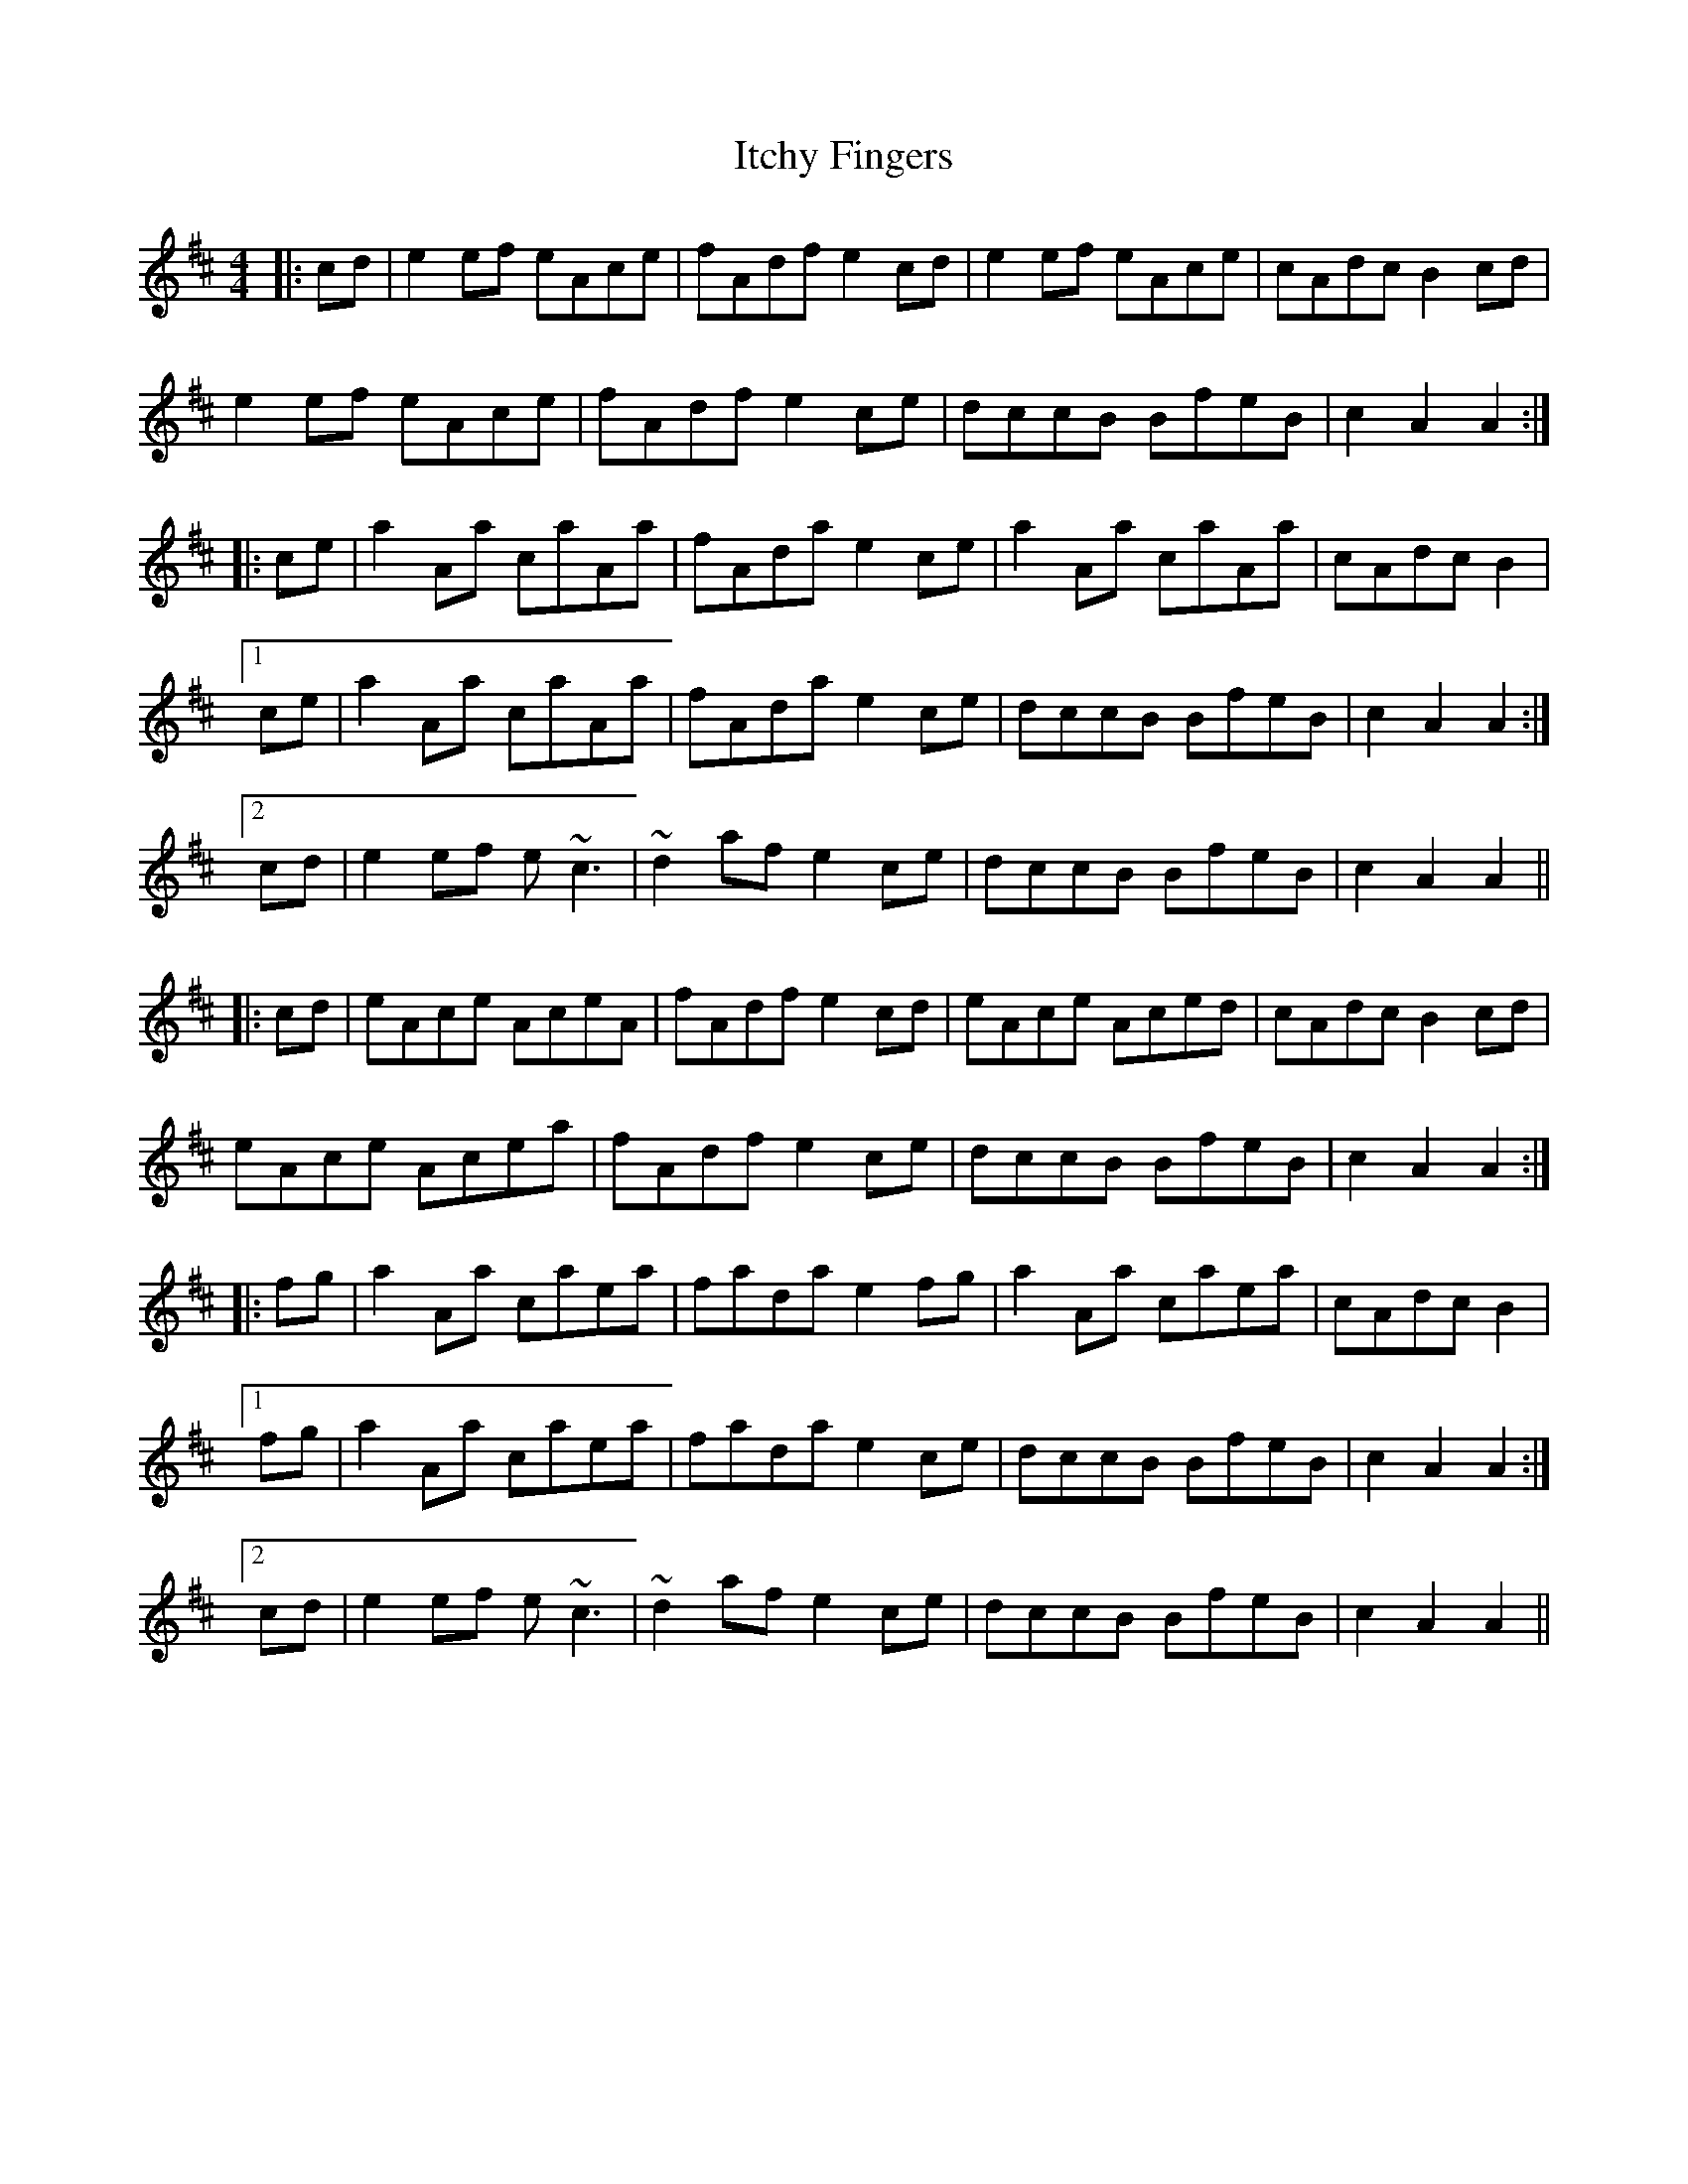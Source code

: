 X: 19257
T: Itchy Fingers
R: reel
M: 4/4
K: Amixolydian
|:cd|e2ef eAce|fAdf e2cd|e2ef eAce|cAdc B2cd|
e2ef eAce|fAdf e2ce|dccB BfeB|c2A2 A2:|
|:ce|a2Aa caAa|fAda e2ce|a2Aa caAa|cAdc B2|
[1 ce|a2Aa caAa|fAda e2ce|dccB BfeB|c2A2 A2:|
[2 cd|e2ef e~c3|~d2af e2ce|dccB BfeB|c2A2 A2||
|:cd|eAce AceA|fAdf e2cd|eAce Aced|cAdc B2 cd|
eAce Acea|fAdf e2 ce|dccB BfeB|c2 A2 A2:|
|:fg|a2Aa caea|fada e2 fg|a2Aa caea|cAdc B2|
[1 fg|a2Aa caea|fada e2 ce|dccB BfeB|c2 A2 A2:|
[2 cd|e2ef e~c3|~d2af e2ce|dccB BfeB|c2A2 A2||

